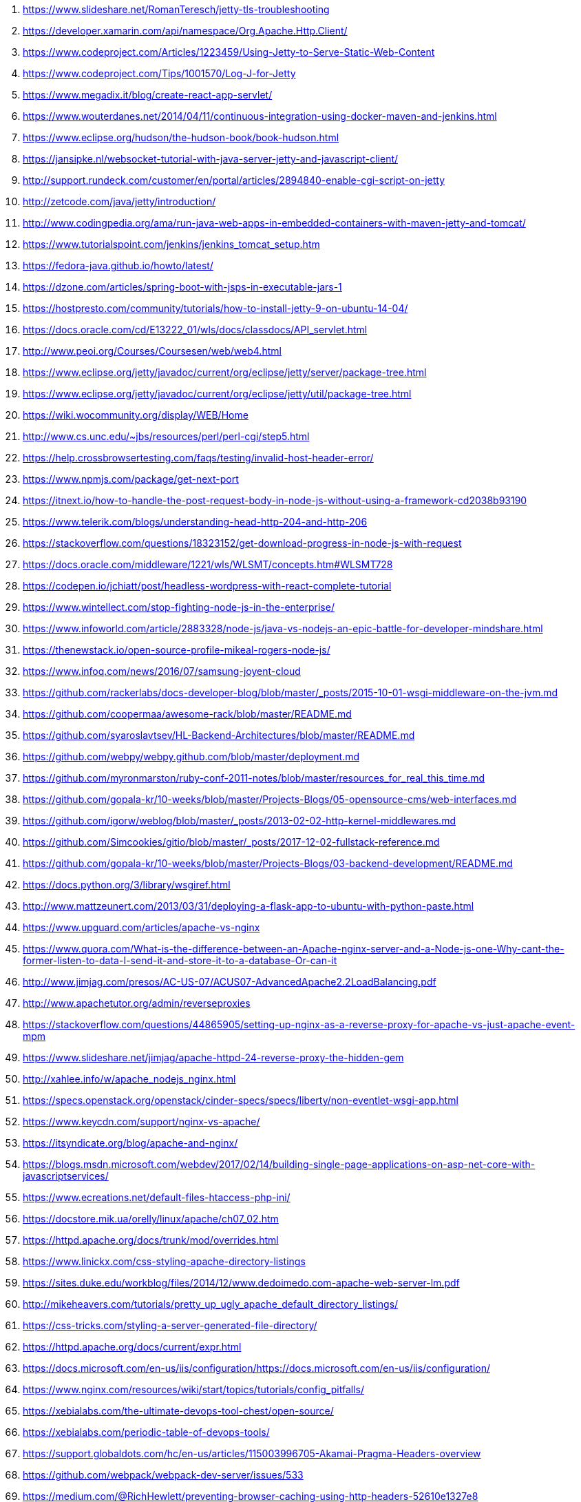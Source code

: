 . https://www.slideshare.net/RomanTeresch/jetty-tls-troubleshooting
. https://developer.xamarin.com/api/namespace/Org.Apache.Http.Client/
. https://www.codeproject.com/Articles/1223459/Using-Jetty-to-Serve-Static-Web-Content
. https://www.codeproject.com/Tips/1001570/Log-J-for-Jetty
. https://www.megadix.it/blog/create-react-app-servlet/
. https://www.wouterdanes.net/2014/04/11/continuous-integration-using-docker-maven-and-jenkins.html
. https://www.eclipse.org/hudson/the-hudson-book/book-hudson.html
. https://jansipke.nl/websocket-tutorial-with-java-server-jetty-and-javascript-client/
. http://support.rundeck.com/customer/en/portal/articles/2894840-enable-cgi-script-on-jetty
. http://zetcode.com/java/jetty/introduction/
. http://www.codingpedia.org/ama/run-java-web-apps-in-embedded-containers-with-maven-jetty-and-tomcat/
. https://www.tutorialspoint.com/jenkins/jenkins_tomcat_setup.htm
. https://fedora-java.github.io/howto/latest/
. https://dzone.com/articles/spring-boot-with-jsps-in-executable-jars-1
. https://hostpresto.com/community/tutorials/how-to-install-jetty-9-on-ubuntu-14-04/
. https://docs.oracle.com/cd/E13222_01/wls/docs/classdocs/API_servlet.html
. http://www.peoi.org/Courses/Coursesen/web/web4.html
. https://www.eclipse.org/jetty/javadoc/current/org/eclipse/jetty/server/package-tree.html
. https://www.eclipse.org/jetty/javadoc/current/org/eclipse/jetty/util/package-tree.html
. https://wiki.wocommunity.org/display/WEB/Home
. http://www.cs.unc.edu/~jbs/resources/perl/perl-cgi/step5.html
. https://help.crossbrowsertesting.com/faqs/testing/invalid-host-header-error/
. https://www.npmjs.com/package/get-next-port
. https://itnext.io/how-to-handle-the-post-request-body-in-node-js-without-using-a-framework-cd2038b93190
. https://www.telerik.com/blogs/understanding-head-http-204-and-http-206
. https://stackoverflow.com/questions/18323152/get-download-progress-in-node-js-with-request
. https://docs.oracle.com/middleware/1221/wls/WLSMT/concepts.htm#WLSMT728
. https://codepen.io/jchiatt/post/headless-wordpress-with-react-complete-tutorial
. https://www.wintellect.com/stop-fighting-node-js-in-the-enterprise/
. https://www.infoworld.com/article/2883328/node-js/java-vs-nodejs-an-epic-battle-for-developer-mindshare.html
. https://thenewstack.io/open-source-profile-mikeal-rogers-node-js/
. https://www.infoq.com/news/2016/07/samsung-joyent-cloud
. https://github.com/rackerlabs/docs-developer-blog/blob/master/_posts/2015-10-01-wsgi-middleware-on-the-jvm.md
. https://github.com/coopermaa/awesome-rack/blob/master/README.md
. https://github.com/syaroslavtsev/HL-Backend-Architectures/blob/master/README.md
. https://github.com/webpy/webpy.github.com/blob/master/deployment.md
. https://github.com/myronmarston/ruby-conf-2011-notes/blob/master/resources_for_real_this_time.md
. https://github.com/gopala-kr/10-weeks/blob/master/Projects-Blogs/05-opensource-cms/web-interfaces.md
. https://github.com/igorw/weblog/blob/master/_posts/2013-02-02-http-kernel-middlewares.md
. https://github.com/Simcookies/gitio/blob/master/_posts/2017-12-02-fullstack-reference.md
. https://github.com/gopala-kr/10-weeks/blob/master/Projects-Blogs/03-backend-development/README.md
. https://docs.python.org/3/library/wsgiref.html
. http://www.mattzeunert.com/2013/03/31/deploying-a-flask-app-to-ubuntu-with-python-paste.html
. https://www.upguard.com/articles/apache-vs-nginx
. https://www.quora.com/What-is-the-difference-between-an-Apache-nginx-server-and-a-Node-js-one-Why-cant-the-former-listen-to-data-I-send-it-and-store-it-to-a-database-Or-can-it
. http://www.jimjag.com/presos/AC-US-07/ACUS07-AdvancedApache2.2LoadBalancing.pdf
. http://www.apachetutor.org/admin/reverseproxies
. https://stackoverflow.com/questions/44865905/setting-up-nginx-as-a-reverse-proxy-for-apache-vs-just-apache-event-mpm
. https://www.slideshare.net/jimjag/apache-httpd-24-reverse-proxy-the-hidden-gem
. http://xahlee.info/w/apache_nodejs_nginx.html
. https://specs.openstack.org/openstack/cinder-specs/specs/liberty/non-eventlet-wsgi-app.html
. https://www.keycdn.com/support/nginx-vs-apache/
. https://itsyndicate.org/blog/apache-and-nginx/
. https://blogs.msdn.microsoft.com/webdev/2017/02/14/building-single-page-applications-on-asp-net-core-with-javascriptservices/
. https://www.ecreations.net/default-files-htaccess-php-ini/
. https://docstore.mik.ua/orelly/linux/apache/ch07_02.htm
. https://httpd.apache.org/docs/trunk/mod/overrides.html
. https://www.linickx.com/css-styling-apache-directory-listings
. https://sites.duke.edu/workblog/files/2014/12/www.dedoimedo.com-apache-web-server-lm.pdf
. http://mikeheavers.com/tutorials/pretty_up_ugly_apache_default_directory_listings/
. https://css-tricks.com/styling-a-server-generated-file-directory/
. https://httpd.apache.org/docs/current/expr.html
. https://docs.microsoft.com/en-us/iis/configuration/https://docs.microsoft.com/en-us/iis/configuration/
. https://www.nginx.com/resources/wiki/start/topics/tutorials/config_pitfalls/
. https://xebialabs.com/the-ultimate-devops-tool-chest/open-source/
. https://xebialabs.com/periodic-table-of-devops-tools/
. https://support.globaldots.com/hc/en-us/articles/115003996705-Akamai-Pragma-Headers-overview
. https://github.com/webpack/webpack-dev-server/issues/533
. https://medium.com/@RichHewlett/preventing-browser-caching-using-http-headers-52610e1327e8
. https://blogs.msdn.microsoft.com/azureossds/2015/04/23/converting-apache-htaccess-rules-to-iis-web-config-using-iis-manager-for-azure-websites/
. https://blogs.msdn.microsoft.com/africaapps/2013/11/05/creating-a-wimp-stack-windows-server-iis-mysql-php-on-windows-azure/